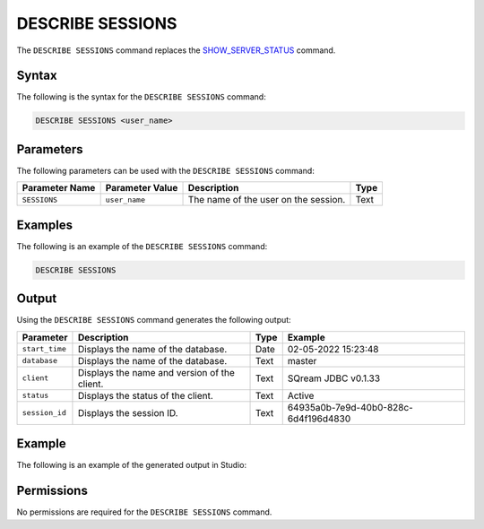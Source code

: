 .. _describe_sessions:

*****************
DESCRIBE SESSIONS
*****************
The ``DESCRIBE SESSIONS`` command replaces the `SHOW_SERVER_STATUS <https://docs.sqream.com/en/latest/reference/sql/sql_functions/system_functions/show_server_status.html>`_ command.

Syntax
==========
The following is the syntax for the ``DESCRIBE SESSIONS`` command:

.. code-block:: postgres

   DESCRIBE SESSIONS <user_name>

Parameters
============
The following parameters can be used with the ``DESCRIBE SESSIONS`` command:

.. list-table:: 
   :widths: auto
   :header-rows: 1
   
   * - Parameter Name
     - Parameter Value
     - Description
     - Type
   * - ``SESSIONS``
     - ``user_name``
     - The name of the user on the session.
     - Text
	 
Examples
==============
The following is an example of the ``DESCRIBE SESSIONS`` command:

.. code-block:: postgres

   DESCRIBE SESSIONS
   	 
Output
=============
Using the ``DESCRIBE SESSIONS`` command generates the following output:

.. list-table:: 
   :widths: auto
   :header-rows: 1
   
   * - Parameter
     - Description
     - Type
     - Example
   * - ``start_time``
     - Displays the name of the database.
     - Date
     - 02-05-2022 15:23:48
   * - ``database``
     - Displays the name of the database.
     - Text
     - master
   * - ``client``
     - Displays the name and version of the client.
     - Text
     - SQream JDBC v0.1.33
   * - ``status``
     - Displays the status of the client.
     - Text
     - Active
   * - ``session_id``
     - Displays the session ID.
     - Text
     - 64935a0b-7e9d-40b0-828c-6d4f196d4830
	 
Example
===================
The following is an example of the generated output in Studio:

.. image:: /_static/images/describe_sessions.png

Permissions
=============
No permissions are required for the ``DESCRIBE SESSIONS`` command.